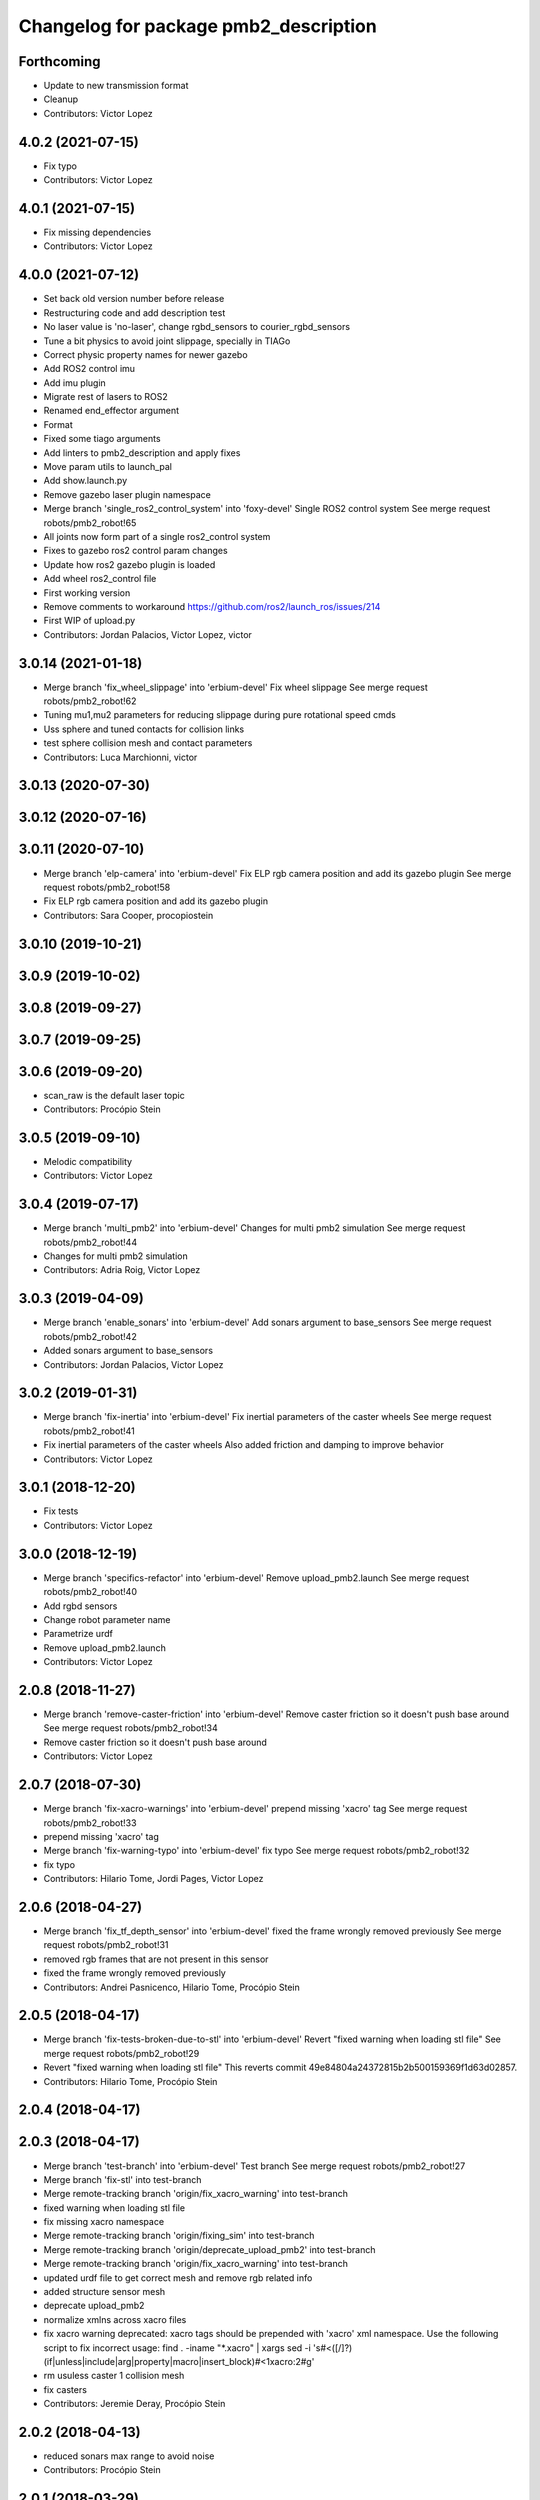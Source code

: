 ^^^^^^^^^^^^^^^^^^^^^^^^^^^^^^^^^^^^^^
Changelog for package pmb2_description
^^^^^^^^^^^^^^^^^^^^^^^^^^^^^^^^^^^^^^

Forthcoming
-----------
* Update to new transmission format
* Cleanup
* Contributors: Victor Lopez

4.0.2 (2021-07-15)
------------------
* Fix typo
* Contributors: Victor Lopez

4.0.1 (2021-07-15)
------------------
* Fix missing dependencies
* Contributors: Victor Lopez

4.0.0 (2021-07-12)
------------------
* Set back old version number before release
* Restructuring code and add description test
* No laser value is 'no-laser', change rgbd_sensors to courier_rgbd_sensors
* Tune a bit physics to avoid joint slippage, specially in TIAGo
* Correct physic property names for newer gazebo
* Add ROS2 control imu
* Add imu plugin
* Migrate rest of lasers to ROS2
* Renamed end_effector argument
* Format
* Fixed some tiago arguments
* Add linters to pmb2_description and apply fixes
* Move param utils to launch_pal
* Add show.launch.py
* Remove gazebo laser plugin namespace
* Merge branch 'single_ros2_control_system' into 'foxy-devel'
  Single ROS2 control system
  See merge request robots/pmb2_robot!65
* All joints now form part of a single ros2_control system
* Fixes to gazebo ros2 control param changes
* Update how ros2 gazebo plugin is loaded
* Add wheel ros2_control file
* First working version
* Remove comments to workaround https://github.com/ros2/launch_ros/issues/214
* First WIP of upload.py
* Contributors: Jordan Palacios, Victor Lopez, victor

3.0.14 (2021-01-18)
-------------------
* Merge branch 'fix_wheel_slippage' into 'erbium-devel'
  Fix wheel slippage
  See merge request robots/pmb2_robot!62
* Tuning mu1,mu2 parameters for reducing slippage during pure rotational speed cmds
* Uss sphere and tuned contacts for collision links
* test sphere collision mesh and contact parameters
* Contributors: Luca Marchionni, victor

3.0.13 (2020-07-30)
-------------------

3.0.12 (2020-07-16)
-------------------

3.0.11 (2020-07-10)
-------------------
* Merge branch 'elp-camera' into 'erbium-devel'
  Fix ELP rgb camera position and add its gazebo plugin
  See merge request robots/pmb2_robot!58
* Fix ELP rgb camera position and add its gazebo plugin
* Contributors: Sara Cooper, procopiostein

3.0.10 (2019-10-21)
-------------------

3.0.9 (2019-10-02)
------------------

3.0.8 (2019-09-27)
------------------

3.0.7 (2019-09-25)
------------------

3.0.6 (2019-09-20)
------------------
* scan_raw is the default laser topic
* Contributors: Procópio Stein

3.0.5 (2019-09-10)
------------------
* Melodic compatibility
* Contributors: Victor Lopez

3.0.4 (2019-07-17)
------------------
* Merge branch 'multi_pmb2' into 'erbium-devel'
  Changes for multi pmb2 simulation
  See merge request robots/pmb2_robot!44
* Changes for multi pmb2 simulation
* Contributors: Adria Roig, Victor Lopez

3.0.3 (2019-04-09)
------------------
* Merge branch 'enable_sonars' into 'erbium-devel'
  Add sonars argument to base_sensors
  See merge request robots/pmb2_robot!42
* Added sonars argument to base_sensors
* Contributors: Jordan Palacios, Victor Lopez

3.0.2 (2019-01-31)
------------------
* Merge branch 'fix-inertia' into 'erbium-devel'
  Fix inertial parameters of the caster wheels
  See merge request robots/pmb2_robot!41
* Fix inertial parameters of the caster wheels
  Also added friction and damping to improve behavior
* Contributors: Victor Lopez

3.0.1 (2018-12-20)
------------------
* Fix tests
* Contributors: Victor Lopez

3.0.0 (2018-12-19)
------------------
* Merge branch 'specifics-refactor' into 'erbium-devel'
  Remove upload_pmb2.launch
  See merge request robots/pmb2_robot!40
* Add rgbd sensors
* Change robot parameter name
* Parametrize urdf
* Remove upload_pmb2.launch
* Contributors: Victor Lopez

2.0.8 (2018-11-27)
------------------
* Merge branch 'remove-caster-friction' into 'erbium-devel'
  Remove caster friction so it doesn't push base around
  See merge request robots/pmb2_robot!34
* Remove caster friction so it doesn't push base around
* Contributors: Victor Lopez

2.0.7 (2018-07-30)
------------------
* Merge branch 'fix-xacro-warnings' into 'erbium-devel'
  prepend missing 'xacro' tag
  See merge request robots/pmb2_robot!33
* prepend missing 'xacro' tag
* Merge branch 'fix-warning-typo' into 'erbium-devel'
  fix typo
  See merge request robots/pmb2_robot!32
* fix typo
* Contributors: Hilario Tome, Jordi Pages, Victor Lopez

2.0.6 (2018-04-27)
------------------
* Merge branch 'fix_tf_depth_sensor' into 'erbium-devel'
  fixed the frame wrongly removed previously
  See merge request robots/pmb2_robot!31
* removed rgb frames that are not present in this sensor
* fixed the frame wrongly removed previously
* Contributors: Andrei Pasnicenco, Hilario Tome, Procópio Stein

2.0.5 (2018-04-17)
------------------
* Merge branch 'fix-tests-broken-due-to-stl' into 'erbium-devel'
  Revert "fixed warning when loading stl file"
  See merge request robots/pmb2_robot!29
* Revert "fixed warning when loading stl file"
  This reverts commit 49e84804a24372815b2b500159369f1d63d02857.
* Contributors: Hilario Tome, Procópio Stein

2.0.4 (2018-04-17)
------------------

2.0.3 (2018-04-17)
------------------
* Merge branch 'test-branch' into 'erbium-devel'
  Test branch
  See merge request robots/pmb2_robot!27
* Merge branch 'fix-stl' into test-branch
* Merge remote-tracking branch 'origin/fix_xacro_warning' into test-branch
* fixed warning when loading stl file
* fix missing xacro namespace
* Merge remote-tracking branch 'origin/fixing_sim' into test-branch
* Merge remote-tracking branch 'origin/deprecate_upload_pmb2' into test-branch
* Merge remote-tracking branch 'origin/fix_xacro_warning' into test-branch
* updated urdf file to get correct mesh and remove rgb related info
* added structure sensor mesh
* deprecate upload_pmb2
* normalize xmlns across xacro files
* fix xacro warning
  deprecated: xacro tags should be prepended with 'xacro' xml namespace.
  Use the following script to fix incorrect usage:
  find . -iname "*.xacro" | xargs sed -i 's#<\([/]\?\)\(if\|unless\|include\|arg\|property\|macro\|insert_block\)#<\1xacro:\2#g'
* rm usuless caster 1 collision mesh
* fix casters
* Contributors: Jeremie Deray, Procópio Stein

2.0.2 (2018-04-13)
------------------
* reduced sonars max range to avoid noise
* Contributors: Procópio Stein

2.0.1 (2018-03-29)
------------------
* delete transmission for passive joints
* Contributors: Andrei Pasnicenco

2.0.0 (2018-03-26)
------------------
* Merge branch 'collision_fix' into 'erbium-devel'
  caster wheels and base collision
  See merge request robots/pmb2_robot!19
* gtests passed on the flat surface
* linear move test passed
* revert testing torque value
* transmission caster
* sufficient for tests
* fix castor joints transmission
* rotate and climb with a virtual suspension system and use caster wheels
* virtual suspension and rolling caster wheels
* high-res mesh of the base for visual geometry
* Friction coeffs adjusted
* caster wheels and base collision
  Note: Frictin coeffs mu1, mu2 in caster.gazebo.xacro can me adjusted to make robot stopping immideately
* Contributors: Andrei Pasnicenco, Victor Lopez

1.1.14 (2018-01-30)
-------------------
* Merge branch 'test_urdf' into 'dubnium-devel'
  Add URDF tests
  See merge request robots/pmb2_robot!17
* Remove exec dependencies for pal_gazebo_plugins
* Add URDF tests
* Contributors: Adria Roig, Adrià Roig, davidfernandez

1.1.13 (2017-09-27)
-------------------
* renamed depth sensor
* add rgbd related files and config to description
* Contributors: Procópio Stein

1.1.12 (2017-06-30)
-------------------

1.1.11 (2017-06-30)
-------------------

1.1.10 (2017-06-29)
-------------------

1.1.9 (2017-06-28)
------------------
* upgraded packages format, maintainers and license
* Contributors: Procópio Stein

1.1.8 (2017-04-11)
------------------

1.1.7 (2017-02-23)
------------------

1.1.6 (2016-11-07)
------------------
* invert sonars 1 and 3
* Contributors: Jordi Pages

1.1.5 (2016-10-24)
------------------
* Now launch files are more like those for TIAGo
* add tiago_support as maintainer
* Contributors: Jordan Palacios, Jordi Pages

1.1.4 (2016-07-04)
------------------
* corrected imu frame, z always point upwards
  this is because the imu 6050 zeros itself (at least wrt pitch)
* Contributors: Procópio Stein

1.1.3 (2016-06-15)
------------------
* update sonars min/max range
* Contributors: Jeremie Deray

1.1.2 (2016-06-03)
------------------
* sonar ID two digit
* Add imu controller to launch
* Add imu gazebo plugin config
* 1.1.1
* Update changelog
* Updated to new generic pal hardware gazebo plugin
* Simplified base collision
  Now the base_link has a mesh that touches with the ground
* Contributors: Jeremie Deray, Sam Pfeiffer

1.1.1 (2016-04-15)
------------------
* Updated to new generic pal hardware gazebo plugin
* Simplified base collision
  Now the base_link has a mesh that touches with the ground
* Contributors: Sam Pfeiffer

1.1.0 (2016-03-15)
------------------
* urdf use macro param default value
* fix urdf laser
* Contributors: Jeremie Deray

1.0.6 (2016-03-03)
------------------

1.0.5 (2016-02-09)
------------------
* update gazebo sick 561 571 with proper params
* rename base_default to base_sensors
* remove base_full.urdf.xacro
* add gazebo draft sick 561 & 571
* pmb2 desscription upload default
* rm full urdf
* base_default now holds all sensors with option
* pmb2 urdf diff Sick
* Contributors: Jeremie Deray

1.0.4 (2015-10-26)
------------------

1.0.3 (2015-10-06)
------------------

1.0.2 (2015-10-05)
------------------

1.0.1 (2015-10-01)
------------------
* 1.0.0
* Add changelog
* Add changelog
* Merging metal base branch
* urdf full calls default & add sonar/micro
* urdf default calls base & add laser
* urdf base contains basics e.g. wheels
* add full_sick urdf
* add base_default urdf
* renamed base -> base_full
* Update maintainer
* Replace caster collision with spheres, fix spinning
* Remove spanish character nonvalid to xacro
* Update placement and name of base imu
* Add collision to antenna
* Update caster locations
* Add microphone locations
* Added sonars with proper colors
* Add color to gazebo
* Add antennas
* New meshes
* Remove references to xtion
* Remove robot model scripts
* Add inertial params to main body
* Remove bumpers
* Remove rear cover
* More battery removed
* Remove charger
* Remove battery
* Remove base_rgbd
* Fix color of wheels in gazebo
* Add new cover and orange ring around body
* Contributors: Bence Magyar, Jeremie Deray, Luca Marchionni

1.0.0 (2015-09-29)
------------------
* Add changelog
* Merging metal base branch
* urdf full calls default & add sonar/micro
* urdf default calls base & add laser
* urdf base contains basics e.g. wheels
* add full_sick urdf
* add base_default urdf
* renamed base -> base_full
* Update maintainer
* Replace caster collision with spheres, fix spinning
* Remove spanish character nonvalid to xacro
* Update placement and name of base imu
* Add collision to antenna
* Update caster locations
* Add microphone locations
* Added sonars with proper colors
* Add color to gazebo
* Add antennas
* New meshes
* Remove references to xtion
* Remove robot model scripts
* Add inertial params to main body
* Remove bumpers
* Remove rear cover
* More battery removed
* Remove charger
* Remove battery
* Remove base_rgbd
* Fix color of wheels in gazebo
* Add new cover and orange ring around body
* Contributors: Bence Magyar, Jeremie Deray, Luca Marchionni

0.10.0 (2015-07-14)
-------------------

0.9.10 (2015-02-27)
-------------------
* Merge from REEM-C params
* Fix and add link names in macro
* Contributors: Bence Magyar

0.9.9 (2015-02-18)
------------------

0.9.8 (2015-02-18)
------------------
* Add inertial block to xtion pro live
* Add inertial block to range sensor
* Add conditional for base rgbd sensor
* Chop off frontal antennas
* Use ${name} for imu
* Put sonars with its rear cover
* Make rgbd camera fixed
* Add microphones
* Add bumper
* Update meshes
* Use base_footprint_link
* Update meshes
* Add comment to show Joint, Child, Parent
* Remove sensors not needed
* Use 0.27m for footprint radius
* Add kinematics and stl files (except for the base)
* Add kinematics xlsx to URDF converter/helper
* Contributors: Bence Magyar, Enrique Fernandez

0.9.7 (2015-02-02)
------------------
* Update URDF (only locations)
* Replace ant -> pmb2
* Rename files
* Contributors: Enrique Fernandez
